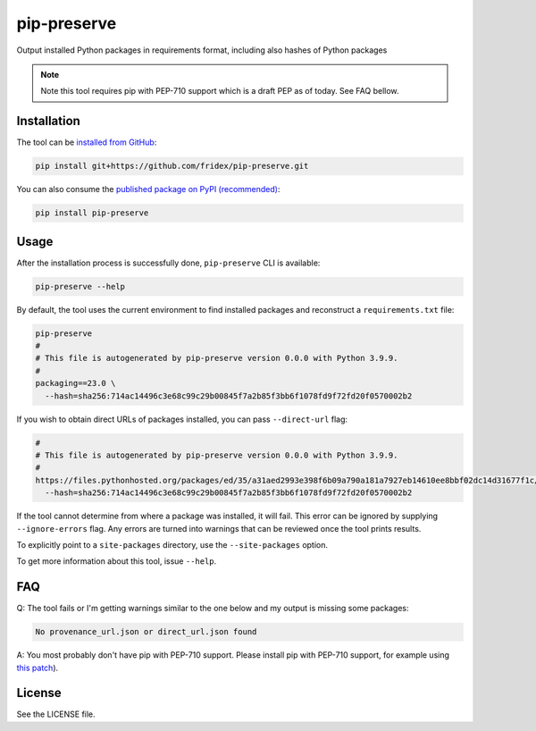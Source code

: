 pip-preserve
------------

Output installed Python packages in requirements format, including also hashes of Python packages

.. note::

  Note this tool requires pip with PEP-710 support which is a draft PEP as of today. See FAQ bellow.

Installation
============

The tool can be `installed from GitHub <https://github.com/fridex/pip-preserve>`__:

.. code-block::

  pip install git+https://github.com/fridex/pip-preserve.git

You can also consume the `published package on PyPI (recommended) <https://pypi.org/project/pip-preserve/>`__:

.. code-block::

  pip install pip-preserve

Usage
=====

After the installation process is successfully done, ``pip-preserve`` CLI
is available:

.. code-block::

  pip-preserve --help

By default, the tool uses the current environment to find installed packages
and reconstruct a ``requirements.txt`` file:

.. code-block::

  pip-preserve
  #
  # This file is autogenerated by pip-preserve version 0.0.0 with Python 3.9.9.
  #
  packaging==23.0 \
    --hash=sha256:714ac14496c3e68c99c29b00845f7a2b85f3bb6f1078fd9f72fd20f0570002b2

If you wish to obtain direct URLs of packages installed, you can pass
``--direct-url`` flag:

.. code-block::

  #
  # This file is autogenerated by pip-preserve version 0.0.0 with Python 3.9.9.
  #
  https://files.pythonhosted.org/packages/ed/35/a31aed2993e398f6b09a790a181a7927eb14610ee8bbf02dc14d31677f1c/packaging-23.0-py3-none-any.whl \
    --hash=sha256:714ac14496c3e68c99c29b00845f7a2b85f3bb6f1078fd9f72fd20f0570002b2

If the tool cannot determine from where a package was installed, it will fail.
This error can be ignored by supplying ``--ignore-errors`` flag. Any errors are
turned into warnings that can be reviewed once the tool prints results.

To explicitly point to a ``site-packages`` directory, use the ``--site-packages``
option.

To get more information about this tool, issue ``--help``.

FAQ
===

Q: The tool fails or I'm getting warnings similar to the one below and my
output is missing some packages:

.. code-block:: test

  No provenance_url.json or direct_url.json found

A: You most probably don't have pip with PEP-710 support. Please install pip
with PEP-710 support, for example using `this patch
<https://github.com/pypa/pip/pull/11865>`__).

License
=======

See the LICENSE file.
